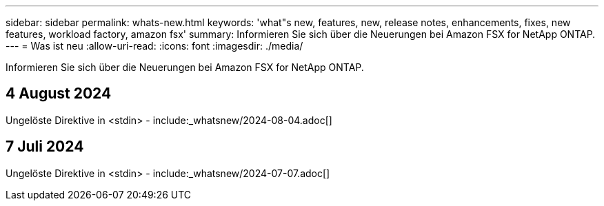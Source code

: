 ---
sidebar: sidebar 
permalink: whats-new.html 
keywords: 'what"s new, features, new, release notes, enhancements, fixes, new features, workload factory, amazon fsx' 
summary: Informieren Sie sich über die Neuerungen bei Amazon FSX for NetApp ONTAP. 
---
= Was ist neu
:allow-uri-read: 
:icons: font
:imagesdir: ./media/


[role="lead"]
Informieren Sie sich über die Neuerungen bei Amazon FSX for NetApp ONTAP.



== 4 August 2024

Ungelöste Direktive in <stdin> - include:_whatsnew/2024-08-04.adoc[]



== 7 Juli 2024

Ungelöste Direktive in <stdin> - include:_whatsnew/2024-07-07.adoc[]

